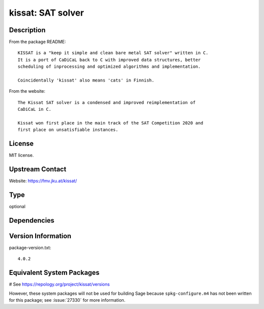 .. _spkg_kissat:

kissat: SAT solver
==================

Description
-----------

From the package README::

    KISSAT is a "keep it simple and clean bare metal SAT solver" written in C.
    It is a port of CaDiCaL back to C with improved data structures, better
    scheduling of inprocessing and optimized algorithms and implementation.

    Coincidentally 'kissat' also means 'cats' in Finnish.

From the website::

    The Kissat SAT solver is a condensed and improved reimplementation of
    CaDiCaL in C.

    Kissat won first place in the main track of the SAT Competition 2020 and
    first place on unsatisfiable instances.

License
-------

MIT license.

Upstream Contact
----------------

Website: https://fmv.jku.at/kissat/


Type
----

optional


Dependencies
------------



Version Information
-------------------

package-version.txt::

    4.0.2

Equivalent System Packages
--------------------------

.. tab:: Fedora/Redhat/CentOS:

   .. CODE-BLOCK:: bash

       $ sudo dnf install kissat kissat-devel

.. tab:: Gentoo Linux:

   .. CODE-BLOCK:: bash

       $ sudo emerge sci-mathematics/kissat

.. tab:: Nixpkgs:

   .. CODE-BLOCK:: bash

       $ nix-env -f \'\<nixpkgs\>\' --install --attr kissat

# See https://repology.org/project/kissat/versions

However, these system packages will not be used for building Sage
because ``spkg-configure.m4`` has not been written for this package;
see :issue:`27330` for more information.
